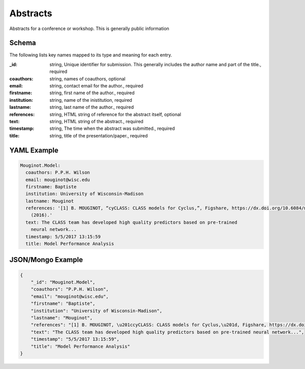 Abstracts
=========
Abstracts for a conference or workshop. This is generally public information

Schema
------
The following lists key names mapped to its type and meaning for each entry.

:_id: string, Unique identifier for submission. This generally includes the author name and part of the title., required
:coauthors: string, names of coauthors, optional
:email: string, contact email for the author., required
:firstname: string, first name of the author., required
:institution: string, name of the inistitution, required
:lastname: string, last name of the author., required
:references: string, HTML string of reference for the abstract itself, optional
:text: string, HTML string of the abstract., required
:timestamp: string, The time when the abstract was submitted., required
:title: string, title of the presentation/paper., required


YAML Example
------------

.. code-block:: yaml

	Mouginot.Model:
	  coauthors: P.P.H. Wilson
	  email: mouginot@wisc.edu
	  firstname: Baptiste
	  institution: University of Wisconsin-Madison
	  lastname: Mouginot
	  references: '[1] B. MOUGINOT, “cyCLASS: CLASS models for Cyclus,”, Figshare, https://dx.doi.org/10.6084/m9.figshare.3468671.v2
	    (2016).'
	  text: The CLASS team has developed high quality predictors based on pre-trained
	    neural network...
	  timestamp: 5/5/2017 13:15:59
	  title: Model Performance Analysis


JSON/Mongo Example
------------------

.. code-block:: json

	{
	    "_id": "Mouginot.Model",
	    "coauthors": "P.P.H. Wilson",
	    "email": "mouginot@wisc.edu",
	    "firstname": "Baptiste",
	    "institution": "University of Wisconsin-Madison",
	    "lastname": "Mouginot",
	    "references": "[1] B. MOUGINOT, \u201ccyCLASS: CLASS models for Cyclus,\u201d, Figshare, https://dx.doi.org/10.6084/m9.figshare.3468671.v2 (2016).",
	    "text": "The CLASS team has developed high quality predictors based on pre-trained neural network...",
	    "timestamp": "5/5/2017 13:15:59",
	    "title": "Model Performance Analysis"
	}
